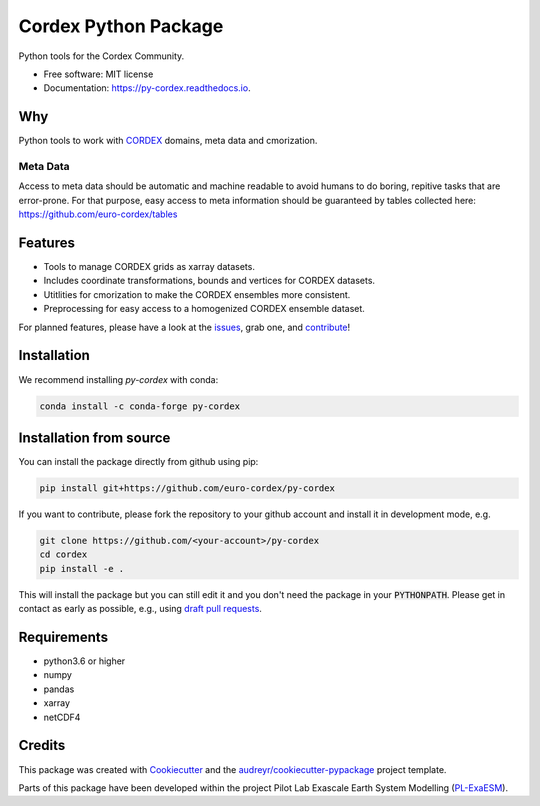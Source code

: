 =====================
Cordex Python Package
=====================

.. image:: https://github.com/euro-cordex/py-cordex/actions/workflows/ci.yaml/badge.svg
    :target: https://github.com/euro-cordex/py-cordex/actions/workflows/ci.yaml
    
.. image:: https://codecov.io/gh/euro-cordex/py-cordex/branch/master/graph/badge.svg
  :target: https://codecov.io/gh/euro-cordex/py-cordex

.. image:: https://img.shields.io/pypi/v/py-cordex.svg
    :target: https://pypi.python.org/pypi/py-cordex
    
.. image:: https://anaconda.org/conda-forge/py-cordex/badges/installer/conda.svg
    :target: https://anaconda.org/conda-forge/py-cordex

.. image:: https://readthedocs.org/projects/py-cordex/badge/?version=latest
    :target: https://py-cordex.readthedocs.io/en/latest/?badge=latest
    :alt: Documentation Status

.. image:: https://pyup.io/repos/github/euro-cordex/py-cordex/shield.svg
    :target: https://pyup.io/repos/github/euro-cordex/py-cordex/
    :alt: Updates
    

Python tools for the Cordex Community.

* Free software: MIT license
* Documentation: https://py-cordex.readthedocs.io.

Why
---

.. image:: http://mybinder.org/badge_logo.svg
    :alt: py-cordex examples
    :target: https://mybinder.org/v2/gh/euro-cordex/py-cordex/master?urlpath=lab%2Ftree%2Fnotebooks%2Fdomains.ipynb

Python tools to work with `CORDEX <https://cordex.org/>`_ domains, meta data and cmorization.

Meta Data
^^^^^^^^^
Access to meta data should be automatic and machine readable to avoid humans to do boring, repitive tasks that are error-prone. For that purpose, easy access to
meta information should be guaranteed by tables collected here: https://github.com/euro-cordex/tables 

Features
--------

* Tools to manage CORDEX grids as xarray datasets.
* Includes coordinate transformations, bounds and vertices for CORDEX datasets.
* Utitlities for cmorization to make the CORDEX ensembles more consistent.
* Preprocessing for easy access to a homogenized CORDEX ensemble dataset.

For planned features, please have a look at the `issues <https://github.com/euro-cordex/py-cordex/issues>`_, grab one, and `contribute <https://py-cordex.readthedocs.io/en/latest/contributing.html>`_!

Installation
------------

We recommend installing `py-cordex` with conda:

.. code-block:: console

    conda install -c conda-forge py-cordex
    

Installation from source
------------------------

You can install the package directly from github using pip:


.. code-block:: console

    pip install git+https://github.com/euro-cordex/py-cordex


If you want to contribute, please fork the repository to your github account
and install it in development mode, e.g.


.. code-block:: console

    git clone https://github.com/<your-account>/py-cordex
    cd cordex
    pip install -e .


This will install the package but you can still edit it and you don't need the package in your :code:`PYTHONPATH`.
Please get in contact as early as possible, e.g., using `draft pull requests <https://github.blog/2019-02-14-introducing-draft-pull-requests>`_.


Requirements
------------

* python3.6 or higher
* numpy
* pandas
* xarray
* netCDF4

Credits
-------

This package was created with Cookiecutter_ and the `audreyr/cookiecutter-pypackage`_ project template.

.. _Cookiecutter: https://github.com/audreyr/cookiecutter
.. _`audreyr/cookiecutter-pypackage`: https://github.com/audreyr/cookiecutter-pypackage

Parts of this package have been developed within the project Pilot Lab Exascale Earth System Modelling (`PL-ExaESM <https://www.fz-juelich.de/SharedDocs/Meldungen/IAS/JSC/EN/2019/2019-09-pl-exaesm.html>`_).

